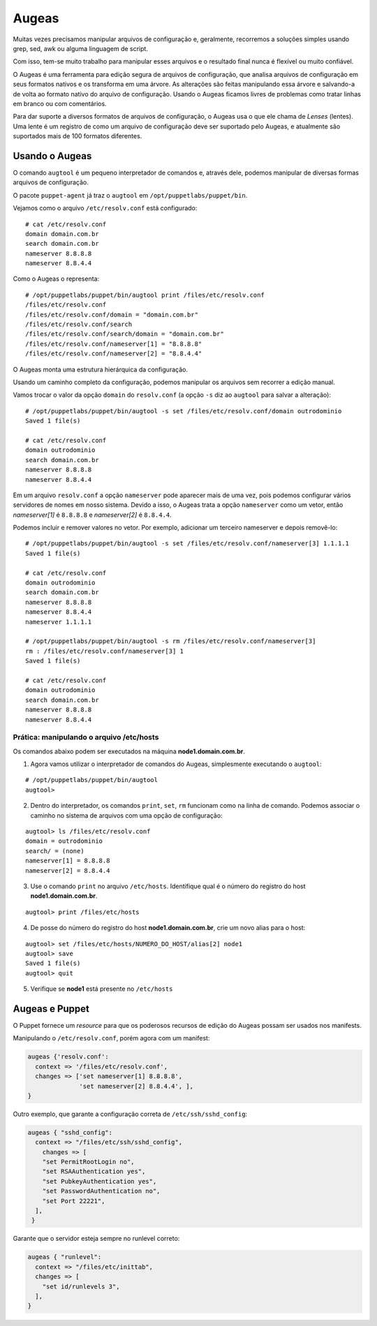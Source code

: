 Augeas
======

Muitas vezes precisamos manipular arquivos de configuração e, geralmente, recorremos a soluções simples usando grep, sed, awk ou alguma linguagem de script.

Com isso, tem-se muito trabalho para manipular esses arquivos e o resultado final nunca é flexível ou muito confiável.

O Augeas é uma ferramenta para edição segura de arquivos de configuração, que analisa arquivos de configuração em seus formatos nativos e os transforma em uma árvore. As alterações são feitas manipulando essa árvore e salvando-a de volta ao formato nativo do arquivo de configuração. Usando o Augeas ficamos livres de problemas como tratar linhas em branco ou com comentários.

Para dar suporte a diversos formatos de arquivos de configuração, o Augeas usa o que ele chama de *Lenses* (lentes). Uma lente é um registro de como um arquivo de configuração deve ser suportado pelo Augeas, e atualmente são suportados mais de 100 formatos diferentes.

Usando o Augeas
---------------

O comando ``augtool`` é um pequeno interpretador de comandos e, através dele, podemos manipular de diversas formas arquivos de configuração.

O pacote ``puppet-agent`` já traz o ``augtool`` em ``/opt/puppetlabs/puppet/bin``.

Vejamos como o arquivo ``/etc/resolv.conf`` está configurado:

::

  # cat /etc/resolv.conf
  domain domain.com.br
  search domain.com.br
  nameserver 8.8.8.8
  nameserver 8.8.4.4


Como o Augeas o representa:

::

  # /opt/puppetlabs/puppet/bin/augtool print /files/etc/resolv.conf
  /files/etc/resolv.conf
  /files/etc/resolv.conf/domain = "domain.com.br"
  /files/etc/resolv.conf/search
  /files/etc/resolv.conf/search/domain = "domain.com.br"
  /files/etc/resolv.conf/nameserver[1] = "8.8.8.8"
  /files/etc/resolv.conf/nameserver[2] = "8.8.4.4"


O Augeas monta uma estrutura hierárquica da configuração.

Usando um caminho completo da configuração, podemos manipular os arquivos sem recorrer a edição manual.

Vamos trocar o valor da opção ``domain`` do ``resolv.conf`` (a opção ``-s`` diz ao ``augtool`` para salvar a alteração):

.. raw:: pdf
 
 PageBreak

::

  # /opt/puppetlabs/puppet/bin/augtool -s set /files/etc/resolv.conf/domain outrodominio
  Saved 1 file(s)
  
  # cat /etc/resolv.conf 
  domain outrodominio
  search domain.com.br
  nameserver 8.8.8.8
  nameserver 8.8.4.4


Em um arquivo ``resolv.conf`` a opção ``nameserver`` pode aparecer mais de uma vez, pois podemos configurar vários servidores de nomes em nosso sistema. Devido a isso, o Augeas trata a opção ``nameserver`` como um vetor, então *nameserver[1]* é ``8.8.8.8`` e *nameserver[2]* é ``8.8.4.4``.

Podemos incluir e remover valores no vetor. Por exemplo, adicionar um terceiro nameserver e depois removê-lo:

::

  # /opt/puppetlabs/puppet/bin/augtool -s set /files/etc/resolv.conf/nameserver[3] 1.1.1.1
  Saved 1 file(s)
  
  # cat /etc/resolv.conf
  domain outrodominio
  search domain.com.br
  nameserver 8.8.8.8
  nameserver 8.8.4.4
  nameserver 1.1.1.1
  
  # /opt/puppetlabs/puppet/bin/augtool -s rm /files/etc/resolv.conf/nameserver[3]
  rm : /files/etc/resolv.conf/nameserver[3] 1
  Saved 1 file(s)
  
  # cat /etc/resolv.conf 
  domain outrodominio
  search domain.com.br
  nameserver 8.8.8.8
  nameserver 8.8.4.4


Prática: manipulando o arquivo /etc/hosts
`````````````````````````````````````````
Os comandos abaixo podem ser executados na máquina **node1.domain.com.br**.

1. Agora vamos utilizar o interpretador de comandos do Augeas, simplesmente executando o ``augtool``:

::

  # /opt/puppetlabs/puppet/bin/augtool
  augtool>

2. Dentro do interpretador, os comandos ``print``, ``set``, ``rm`` funcionam como na linha de comando. Podemos associar o caminho no sistema de arquivos com uma opção de configuração:

.. raw:: pdf
 
 PageBreak

::

  augtool> ls /files/etc/resolv.conf
  domain = outrodominio
  search/ = (none)
  nameserver[1] = 8.8.8.8
  nameserver[2] = 8.8.4.4

3. Use o comando ``print`` no arquivo ``/etc/hosts``. Identifique qual é o número do registro do host **node1.domain.com.br**.

::

  augtool> print /files/etc/hosts


4. De posse do número do registro do host **node1.domain.com.br**, crie um novo alias para o host:

::

  augtool> set /files/etc/hosts/NUMERO_DO_HOST/alias[2] node1
  augtool> save
  Saved 1 file(s)
  augtool> quit

5. Verifique se **node1** está presente no ``/etc/hosts``

Augeas e Puppet
---------------

O Puppet fornece um *resource* para que os poderosos recursos de edição do Augeas possam ser usados nos manifests.

Manipulando o ``/etc/resolv.conf``, porém agora com um manifest:

.. code-block:: ruby

  augeas {'resolv.conf':
    context => '/files/etc/resolv.conf',
    changes => ['set nameserver[1] 8.8.8.8',
                'set nameserver[2] 8.8.4.4', ],
  }


Outro exemplo, que garante a configuração correta de ``/etc/ssh/sshd_config``:

.. code-block:: ruby

  augeas { "sshd_config":
    context => "/files/etc/ssh/sshd_config",
      changes => [
      "set PermitRootLogin no",
      "set RSAAuthentication yes",
      "set PubkeyAuthentication yes",
      "set PasswordAuthentication no",
      "set Port 22221",
    ],
   }


Garante que o servidor esteja sempre no runlevel correto:

.. code-block:: ruby

  augeas { "runlevel":
    context => "/files/etc/inittab",
    changes => [
      "set id/runlevels 3",
    ],
  }

